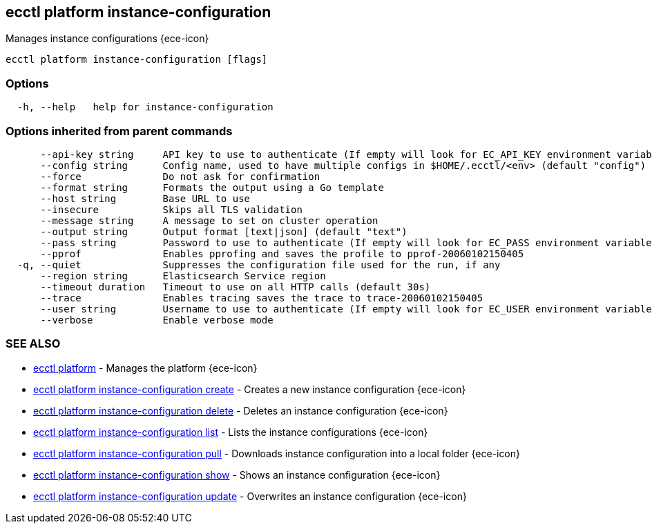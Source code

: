 [#ecctl_platform_instance-configuration]
== ecctl platform instance-configuration

Manages instance configurations {ece-icon}

----
ecctl platform instance-configuration [flags]
----

[float]
=== Options

----
  -h, --help   help for instance-configuration
----

[float]
=== Options inherited from parent commands

----
      --api-key string     API key to use to authenticate (If empty will look for EC_API_KEY environment variable)
      --config string      Config name, used to have multiple configs in $HOME/.ecctl/<env> (default "config")
      --force              Do not ask for confirmation
      --format string      Formats the output using a Go template
      --host string        Base URL to use
      --insecure           Skips all TLS validation
      --message string     A message to set on cluster operation
      --output string      Output format [text|json] (default "text")
      --pass string        Password to use to authenticate (If empty will look for EC_PASS environment variable)
      --pprof              Enables pprofing and saves the profile to pprof-20060102150405
  -q, --quiet              Suppresses the configuration file used for the run, if any
      --region string      Elasticsearch Service region
      --timeout duration   Timeout to use on all HTTP calls (default 30s)
      --trace              Enables tracing saves the trace to trace-20060102150405
      --user string        Username to use to authenticate (If empty will look for EC_USER environment variable)
      --verbose            Enable verbose mode
----

[float]
=== SEE ALSO

* xref:ecctl_platform[ecctl platform]	 - Manages the platform {ece-icon}
* xref:ecctl_platform_instance-configuration_create[ecctl platform instance-configuration create]	 - Creates a new instance configuration {ece-icon}
* xref:ecctl_platform_instance-configuration_delete[ecctl platform instance-configuration delete]	 - Deletes an instance configuration {ece-icon}
* xref:ecctl_platform_instance-configuration_list[ecctl platform instance-configuration list]	 - Lists the instance configurations {ece-icon}
* xref:ecctl_platform_instance-configuration_pull[ecctl platform instance-configuration pull]	 - Downloads instance configuration into a local folder {ece-icon}
* xref:ecctl_platform_instance-configuration_show[ecctl platform instance-configuration show]	 - Shows an instance configuration {ece-icon}
* xref:ecctl_platform_instance-configuration_update[ecctl platform instance-configuration update]	 - Overwrites an instance configuration {ece-icon}
